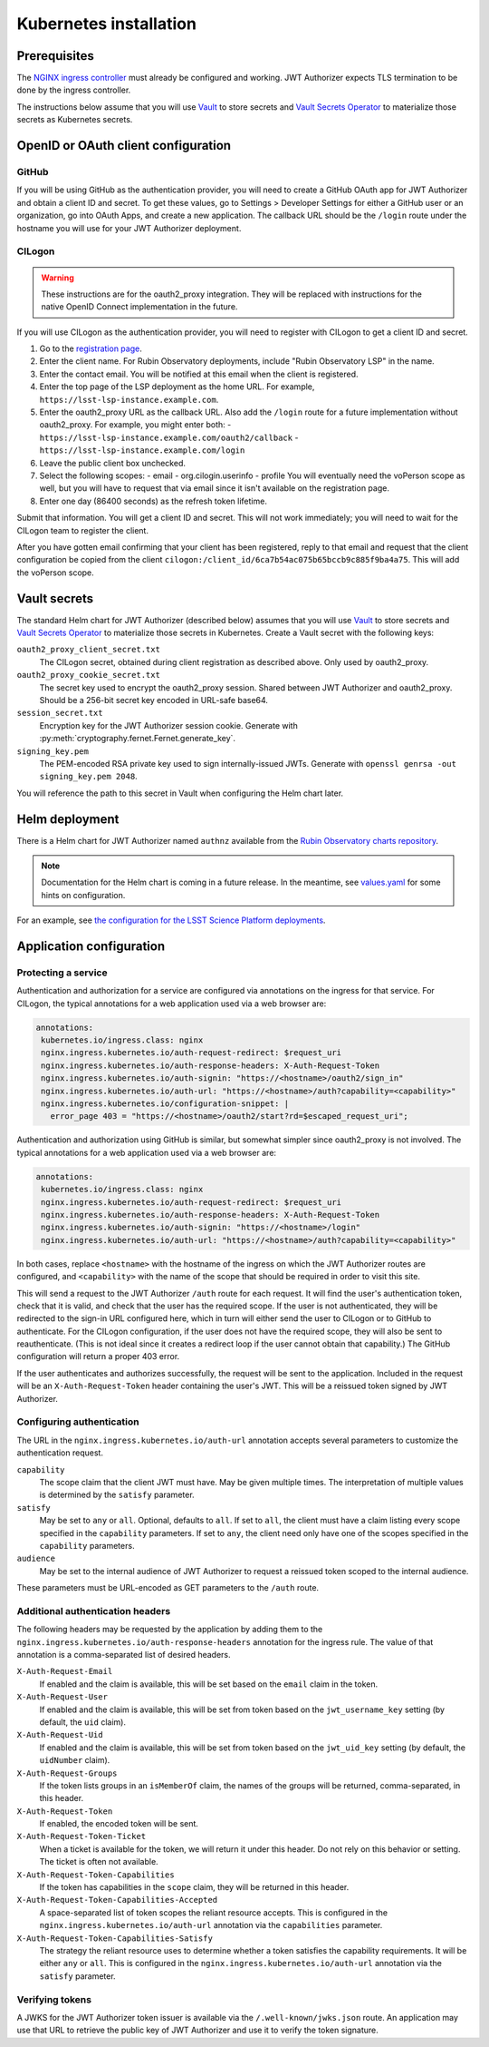 #######################
Kubernetes installation
#######################

Prerequisites
=============

The `NGINX ingress controller <https://github.com/kubernetes/ingress-nginx>`__ must already be configured and working.
JWT Authorizer expects TLS termination to be done by the ingress controller.

The instructions below assume that you will use Vault_ to store secrets and `Vault Secrets Operator`_ to materialize those secrets as Kubernetes secrets.

.. _Vault: https://vaultproject.io/
.. _Vault Secrets Operator: https://github.com/ricoberger/vault-secrets-operator

OpenID or OAuth client configuration
====================================

GitHub
------

If you will be using GitHub as the authentication provider, you will need to create a GitHub OAuth app for JWT Authorizer and obtain a client ID and secret.
To get these values, go to Settings > Developer Settings for either a GitHub user or an organization, go into OAuth Apps, and create a new application.
The callback URL should be the ``/login`` route under the hostname you will use for your JWT Authorizer deployment.

CILogon
-------

.. warning::
   These instructions are for the oauth2_proxy integration.
   They will be replaced with instructions for the native OpenID Connect implementation in the future.

If you will use CILogon as the authentication provider, you will need to register with CILogon to get a client ID and secret.

1. Go to the `registration page <https://cilogon.org/oauth2/register>`__.
2. Enter the client name.
   For Rubin Observatory deployments, include "Rubin Observatory LSP" in the name.
3. Enter the contact email.
   You will be notified at this email when the client is registered.
4. Enter the top page of the LSP deployment as the home URL.
   For example, ``https://lsst-lsp-instance.example.com``.
5. Enter the oauth2_proxy URL as the callback URL.
   Also add the ``/login`` route for a future implementation without oauth2_proxy.
   For example, you might enter both:
   - ``https://lsst-lsp-instance.example.com/oauth2/callback``
   - ``https://lsst-lsp-instance.example.com/login``
6. Leave the public client box unchecked.
7. Select the following scopes:
   - email
   - org.cilogin.userinfo
   - profile
   You will eventually need the voPerson scope as well, but you will have to request that via email since it isn't available on the registration page.
8. Enter one day (86400 seconds) as the refresh token lifetime.

Submit that information.
You will get a client ID and secret.
This will not work immediately; you will need to wait for the CILogon team to register the client.

After you have gotten email confirming that your client has been registered, reply to that email and request that the client configuration be copied from the client ``cilogon:/client_id/6ca7b54ac075b65bccb9c885f9ba4a75``.
This will add the voPerson scope.

Vault secrets
=============

The standard Helm chart for JWT Authorizer (described below) assumes that you will use `Vault`_ to store secrets and `Vault Secrets Operator`_ to materialize those secrets in Kubernetes.
Create a Vault secret with the following keys:

``oauth2_proxy_client_secret.txt``
    The CILogon secret, obtained during client registration as described above.
    Only used by oauth2_proxy.

``oauth2_proxy_cookie_secret.txt``
    The secret key used to encrypt the oauth2_proxy session.
    Shared between JWT Authorizer and oauth2_proxy.
    Should be a 256-bit secret key encoded in URL-safe base64.

``session_secret.txt``
    Encryption key for the JWT Authorizer session cookie.
    Generate with :py:meth:`cryptography.fernet.Fernet.generate_key`.

``signing_key.pem``
    The PEM-encoded RSA private key used to sign internally-issued JWTs.
    Generate with ``openssl genrsa -out signing_key.pem 2048``.

You will reference the path to this secret in Vault when configuring the Helm chart later.

Helm deployment
===============

There is a Helm chart for JWT Authorizer named ``authnz`` available from the `Rubin Observatory charts repository <https://lsst-sqre.github.io/charts/>`__.

.. note::
   Documentation for the Helm chart is coming in a future release.
   In the meantime, see `values.yaml <https://github.com/lsst-sqre/charts/blob/master/authnz/values.yaml>`__ for some hints on configuration.

For an example, see `the configuration for the LSST Science Platform deployments <https://github.com/lsst-sqre/lsp-deploy/blob/master/services/authnz>`__.

Application configuration
=========================

Protecting a service
--------------------

Authentication and authorization for a service are configured via annotations on the ingress for that service.
For CILogon, the typical annotations for a web application used via a web browser are:

.. code-block:: yaml

   annotations:
    kubernetes.io/ingress.class: nginx
    nginx.ingress.kubernetes.io/auth-request-redirect: $request_uri
    nginx.ingress.kubernetes.io/auth-response-headers: X-Auth-Request-Token
    nginx.ingress.kubernetes.io/auth-signin: "https://<hostname>/oauth2/sign_in"
    nginx.ingress.kubernetes.io/auth-url: "https://<hostname>/auth?capability=<capability>"
    nginx.ingress.kubernetes.io/configuration-snippet: |
      error_page 403 = "https://<hostname>/oauth2/start?rd=$escaped_request_uri";

Authentication and authorization using GitHub is similar, but somewhat simpler since oauth2_proxy is not involved.
The typical annotations for a web application used via a web browser are:

.. code-block:: yaml

   annotations:
    kubernetes.io/ingress.class: nginx
    nginx.ingress.kubernetes.io/auth-request-redirect: $request_uri
    nginx.ingress.kubernetes.io/auth-response-headers: X-Auth-Request-Token
    nginx.ingress.kubernetes.io/auth-signin: "https://<hostname>/login"
    nginx.ingress.kubernetes.io/auth-url: "https://<hostname>/auth?capability=<capability>"

In both cases, replace ``<hostname>`` with the hostname of the ingress on which the JWT Authorizer routes are configured, and ``<capability>`` with the name of the scope that should be required in order to visit this site.

This will send a request to the JWT Authorizer ``/auth`` route for each request.
It will find the user's authentication token, check that it is valid, and check that the user has the required scope.
If the user is not authenticated, they will be redirected to the sign-in URL configured here, which in turn will either send the user to CILogon or to GitHub to authenticate.
For the CILogon configuration, if the user does not have the required scope, they will also be sent to reauthenticate.
(This is not ideal since it creates a redirect loop if the user cannot obtain that capability.)
The GitHub configuration will return a proper 403 error.

If the user authenticates and authorizes successfully, the request will be sent to the application.
Included in the request will be an ``X-Auth-Request-Token`` header containing the user's JWT.
This will be a reissued token signed by JWT Authorizer.

Configuring authentication
--------------------------

The URL in the ``nginx.ingress.kubernetes.io/auth-url`` annotation accepts several parameters to customize the authentication request.

``capability``
    The scope claim that the client JWT must have.
    May be given multiple times.
    The interpretation of multiple values is determined by the ``satisfy`` parameter.

``satisfy``
    May be set to ``any`` or ``all``.
    Optional, defaults to ``all``.
    If set to ``all``, the client must have a claim listing every scope specified in the ``capability`` parameters.
    If set to ``any``, the client need only have one of the scopes specified in the ``capability`` parameters.

``audience``
    May be set to the internal audience of JWT Authorizer to request a reissued token scoped to the internal audience.

These parameters must be URL-encoded as GET parameters to the ``/auth`` route.

Additional authentication headers
---------------------------------

The following headers may be requested by the application by adding them to the ``nginx.ingress.kubernetes.io/auth-response-headers`` annotation for the ingress rule.
The value of that annotation is a comma-separated list of desired headers.

``X-Auth-Request-Email``
    If enabled and the claim is available, this will be set based on the ``email`` claim in the token.

``X-Auth-Request-User``
    If enabled and the claim is available, this will be set from token based on the ``jwt_username_key`` setting (by default, the ``uid`` claim).

``X-Auth-Request-Uid``
    If enabled and the claim is available, this will be set from token based on the ``jwt_uid_key`` setting (by default, the ``uidNumber`` claim).

``X-Auth-Request-Groups``
    If the token lists groups in an ``isMemberOf`` claim, the names of the groups will be returned, comma-separated, in this header.

``X-Auth-Request-Token``
    If enabled, the encoded token will be sent.

``X-Auth-Request-Token-Ticket``
    When a ticket is available for the token, we will return it under this header.
    Do not rely on this behavior or setting.
    The ticket is often not available.

``X-Auth-Request-Token-Capabilities``
    If the token has capabilities in the ``scope`` claim, they will be returned in this header.

``X-Auth-Request-Token-Capabilities-Accepted``
    A space-separated list of token scopes the reliant resource accepts.
    This is configured in the ``nginx.ingress.kubernetes.io/auth-url`` annotation via the ``capabilities`` parameter.

``X-Auth-Request-Token-Capabilities-Satisfy``
    The strategy the reliant resource uses to determine whether a token satisfies the capability requirements.
    It will be either ``any`` or ``all``.
    This is configured in the ``nginx.ingress.kubernetes.io/auth-url`` annotation via the ``satisfy`` parameter.

Verifying tokens
----------------

A JWKS for the JWT Authorizer token issuer is available via the ``/.well-known/jwks.json`` route.
An application may use that URL to retrieve the public key of JWT Authorizer and use it to verify the token signature.
